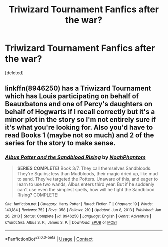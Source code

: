 #+TITLE: Triwizard Tournament Fanfics after the war?

* Triwizard Tournament Fanfics after the war?
:PROPERTIES:
:Score: 2
:DateUnix: 1616979447.0
:DateShort: 2021-Mar-29
:FlairText: Request
:END:
[deleted]


** linkffn(8946250) has a Triwizard Tournament which has Louis participating on behalf of Beauxbatons and one of Percy's daughters on behalf of Hogwarts if I recall correctly but it's a minor plot in the story so I'm not entirely sure if it's what you're looking for. Also you'd have to read Books 1 (maybe not so much) and 2 of the series for the story to make sense.
:PROPERTIES:
:Author: I_love_DPs
:Score: 1
:DateUnix: 1617004877.0
:DateShort: 2021-Mar-29
:END:

*** [[https://www.fanfiction.net/s/8946250/1/][*/Albus Potter and the Sandblood Rising/*]] by [[https://www.fanfiction.net/u/3435601/NoahPhantom][/NoahPhantom/]]

#+begin_quote
  *SERIES COMPLETE!* Book 3/7. They call themselves Sandbloods. They're Squibs; less than Mudbloods, their magic dried up, like mud to sand. They've targeted the Potters. Unaware of this, and eager to learn to use two wands, Albus enters third year. But if he suddenly can't use even the simplest spells, how will he fight the Sandblood Rising? COMPLETE!
#+end_quote

^{/Site/:} ^{fanfiction.net} ^{*|*} ^{/Category/:} ^{Harry} ^{Potter} ^{*|*} ^{/Rated/:} ^{Fiction} ^{T} ^{*|*} ^{/Chapters/:} ^{19} ^{*|*} ^{/Words/:} ^{143,184} ^{*|*} ^{/Reviews/:} ^{752} ^{*|*} ^{/Favs/:} ^{358} ^{*|*} ^{/Follows/:} ^{210} ^{*|*} ^{/Updated/:} ^{Jun} ^{8,} ^{2013} ^{*|*} ^{/Published/:} ^{Jan} ^{26,} ^{2013} ^{*|*} ^{/Status/:} ^{Complete} ^{*|*} ^{/id/:} ^{8946250} ^{*|*} ^{/Language/:} ^{English} ^{*|*} ^{/Genre/:} ^{Adventure} ^{*|*} ^{/Characters/:} ^{Albus} ^{S.} ^{P.,} ^{James} ^{S.} ^{P.} ^{*|*} ^{/Download/:} ^{[[http://www.ff2ebook.com/old/ffn-bot/index.php?id=8946250&source=ff&filetype=epub][EPUB]]} ^{or} ^{[[http://www.ff2ebook.com/old/ffn-bot/index.php?id=8946250&source=ff&filetype=mobi][MOBI]]}

--------------

*FanfictionBot*^{2.0.0-beta} | [[https://github.com/FanfictionBot/reddit-ffn-bot/wiki/Usage][Usage]] | [[https://www.reddit.com/message/compose?to=tusing][Contact]]
:PROPERTIES:
:Author: FanfictionBot
:Score: 1
:DateUnix: 1617004901.0
:DateShort: 2021-Mar-29
:END:
